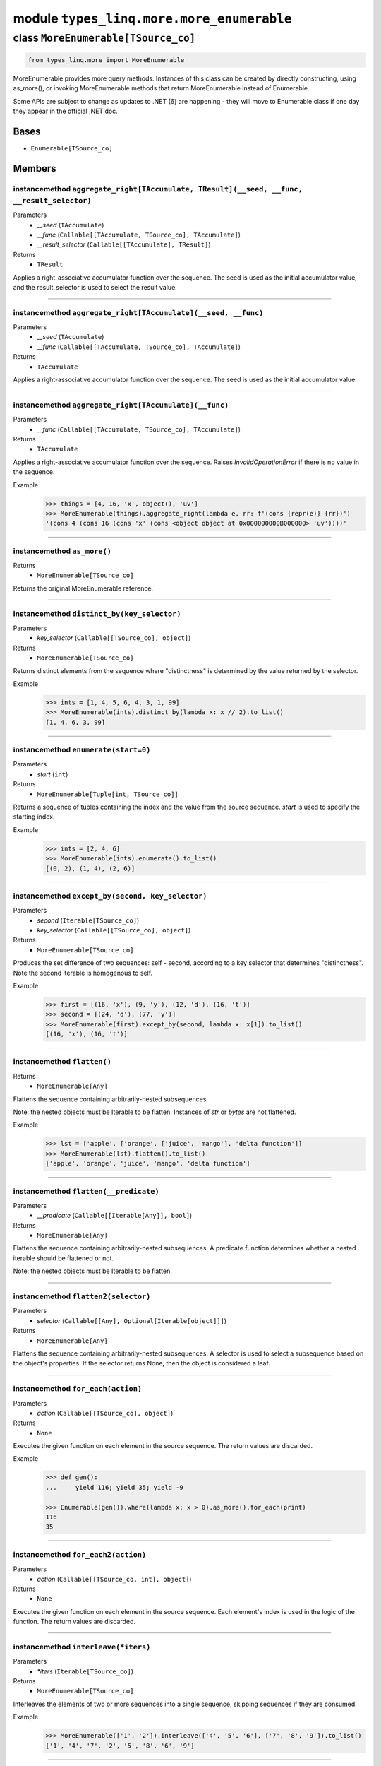 module ``types_linq.more.more_enumerable``
###########################################

class ``MoreEnumerable[TSource_co]``
**************************************

.. code-block:: python

    from types_linq.more import MoreEnumerable

MoreEnumerable provides more query methods. Instances of this class can be created by directly
constructing, using as_more(), or invoking MoreEnumerable methods that return MoreEnumerable
instead of Enumerable.

Some APIs are subject to change as updates to .NET (6) are happening - they will move to Enumerable
class if one day they appear in the official .NET doc.

Bases
======
- ``Enumerable[TSource_co]``

Members
========
instancemethod ``aggregate_right[TAccumulate, TResult](__seed, __func, __result_selector)``
---------------------------------------------------------------------------------------------

Parameters
  - `__seed` (``TAccumulate``)
  - `__func` (``Callable[[TAccumulate, TSource_co], TAccumulate]``)
  - `__result_selector` (``Callable[[TAccumulate], TResult]``)

Returns
  - ``TResult``

Applies a right-associative accumulator function over the sequence. The seed is used as
the initial accumulator value, and the result_selector is used to select the result value.

----

instancemethod ``aggregate_right[TAccumulate](__seed, __func)``
-----------------------------------------------------------------

Parameters
  - `__seed` (``TAccumulate``)
  - `__func` (``Callable[[TAccumulate, TSource_co], TAccumulate]``)

Returns
  - ``TAccumulate``

Applies a right-associative accumulator function over the sequence. The seed is used as the
initial accumulator value.

----

instancemethod ``aggregate_right[TAccumulate](__func)``
---------------------------------------------------------

Parameters
  - `__func` (``Callable[[TAccumulate, TSource_co], TAccumulate]``)

Returns
  - ``TAccumulate``

Applies a right-associative accumulator function over the sequence. Raises `InvalidOperationError`
if there is no value in the sequence.

Example
    >>> things = [4, 16, 'x', object(), 'uv']
    >>> MoreEnumerable(things).aggregate_right(lambda e, rr: f'(cons {repr(e)} {rr})')
    '(cons 4 (cons 16 (cons 'x' (cons <object object at 0x000000000B000000> 'uv'))))'

----

instancemethod ``as_more()``
------------------------------


Returns
  - ``MoreEnumerable[TSource_co]``

Returns the original MoreEnumerable reference.

----

instancemethod ``distinct_by(key_selector)``
----------------------------------------------

Parameters
  - `key_selector` (``Callable[[TSource_co], object]``)

Returns
  - ``MoreEnumerable[TSource_co]``

Returns distinct elements from the sequence where "distinctness" is determined by the value
returned by the selector.

Example
    >>> ints = [1, 4, 5, 6, 4, 3, 1, 99]
    >>> MoreEnumerable(ints).distinct_by(lambda x: x // 2).to_list()
    [1, 4, 6, 3, 99]

----

instancemethod ``enumerate(start=0)``
---------------------------------------

Parameters
  - `start` (``int``)

Returns
  - ``MoreEnumerable[Tuple[int, TSource_co]]``

Returns a sequence of tuples containing the index and the value from the source sequence. `start`
is used to specify the starting index.

Example
    >>> ints = [2, 4, 6]
    >>> MoreEnumerable(ints).enumerate().to_list()
    [(0, 2), (1, 4), (2, 6)]

----

instancemethod ``except_by(second, key_selector)``
----------------------------------------------------

Parameters
  - `second` (``Iterable[TSource_co]``)
  - `key_selector` (``Callable[[TSource_co], object]``)

Returns
  - ``MoreEnumerable[TSource_co]``

Produces the set difference of two sequences: self - second, according to a key selector that
determines "distinctness". Note the second iterable is homogenous to self.

Example
    >>> first = [(16, 'x'), (9, 'y'), (12, 'd'), (16, 't')]
    >>> second = [(24, 'd'), (77, 'y')]
    >>> MoreEnumerable(first).except_by(second, lambda x: x[1]).to_list()
    [(16, 'x'), (16, 't')]

----

instancemethod ``flatten()``
------------------------------


Returns
  - ``MoreEnumerable[Any]``

Flattens the sequence containing arbitrarily-nested subsequences.

Note: the nested objects must be Iterable to be flatten.
Instances of `str` or `bytes` are not flattened.

Example
    >>> lst = ['apple', ['orange', ['juice', 'mango'], 'delta function']]
    >>> MoreEnumerable(lst).flatten().to_list()
    ['apple', 'orange', 'juice', 'mango', 'delta function']

----

instancemethod ``flatten(__predicate)``
-----------------------------------------

Parameters
  - `__predicate` (``Callable[[Iterable[Any]], bool]``)

Returns
  - ``MoreEnumerable[Any]``

Flattens the sequence containing arbitrarily-nested subsequences. A predicate function determines
whether a nested iterable should be flattened or not.

Note: the nested objects must be Iterable to be flatten.

----

instancemethod ``flatten2(selector)``
---------------------------------------

Parameters
  - `selector` (``Callable[[Any], Optional[Iterable[object]]]``)

Returns
  - ``MoreEnumerable[Any]``

Flattens the sequence containing arbitrarily-nested subsequences. A selector is used to select a
subsequence based on the object's properties. If the selector returns None, then the object is
considered a leaf.

----

instancemethod ``for_each(action)``
-------------------------------------

Parameters
  - `action` (``Callable[[TSource_co], object]``)

Returns
  - ``None``

Executes the given function on each element in the source sequence. The return values are discarded.

Example
    .. code-block:: python

        >>> def gen():
        ...     yield 116; yield 35; yield -9

        >>> Enumerable(gen()).where(lambda x: x > 0).as_more().for_each(print)
        116
        35

----

instancemethod ``for_each2(action)``
--------------------------------------

Parameters
  - `action` (``Callable[[TSource_co, int], object]``)

Returns
  - ``None``

Executes the given function on each element in the source sequence. Each element's index is used in
the logic of the function. The return values are discarded.

----

instancemethod ``interleave(*iters)``
---------------------------------------

Parameters
  - `*iters` (``Iterable[TSource_co]``)

Returns
  - ``MoreEnumerable[TSource_co]``

Interleaves the elements of two or more sequences into a single sequence, skipping sequences if they
are consumed.

Example
    >>> MoreEnumerable(['1', '2']).interleave(['4', '5', '6'], ['7', '8', '9']).to_list()
    ['1', '4', '7', '2', '5', '8', '6', '9']

----

instancemethod ``maxima_by[TSupportsLessThan](selector)``
-----------------------------------------------------------

Parameters
  - `selector` (``Callable[[TSource_co], TSupportsLessThan]``)

Returns
  - ``ExtremaEnumerable[TSource_co, TSupportsLessThan]``

Returns the maximal elements of the sequence based on the given selector.

Example
    >>> strings = ['foo', 'bar', 'cheese', 'orange', 'baz', 'spam', 'egg', 'toasts', 'dish']
    >>> MoreEnumerable(strings).maxima_by(len).to_list()
    ['cheese', 'orange', 'toasts']
    >>> MoreEnumerable(strings).maxima_by(lambda x: x.count('e')).first()
    'cheese'

----

instancemethod ``maxima_by[TKey](selector, __comparer)``
----------------------------------------------------------

Parameters
  - `selector` (``Callable[[TSource_co], TKey]``)
  - `__comparer` (``Callable[[TKey, TKey], int]``)

Returns
  - ``ExtremaEnumerable[TSource_co, TKey]``

Returns the maximal elements of the sequence based on the given selector and the comparer.

Such comparer takes two values and return positive ints when lhs > rhs, negative ints
if lhs < rhs, and 0 if they are equal.

----

instancemethod ``minima_by[TSupportsLessThan](selector)``
-----------------------------------------------------------

Parameters
  - `selector` (``Callable[[TSource_co], TSupportsLessThan]``)

Returns
  - ``ExtremaEnumerable[TSource_co, TSupportsLessThan]``

Returns the minimal elements of the sequence based on the given selector.

----

instancemethod ``minima_by[TKey](selector, __comparer)``
----------------------------------------------------------

Parameters
  - `selector` (``Callable[[TSource_co], TKey]``)
  - `__comparer` (``Callable[[TKey, TKey], int]``)

Returns
  - ``ExtremaEnumerable[TSource_co, TKey]``

Returns the minimal elements of the sequence based on the given selector and the comparer.

Such comparer takes two values and return positive ints when lhs > rhs, negative ints
if lhs < rhs, and 0 if they are equal.

----

instancemethod ``pipe(action)``
---------------------------------

Parameters
  - `action` (``Callable[[TSource_co], object]``)

Returns
  - ``MoreEnumerable[TSource_co]``

Executes the given action on each element in the sequence and yields it. Return values of
action are discarded.

Example
    >>> store = set()
    >>> MoreEnumerable([1, 2, 2, 1]).pipe(store.add).where(lambda x: x % 2 == 0).to_list()
    [2, 2]
    >>> store
    {1, 2}

----

instancemethod ``rank[TSupportsLessThan]()``
----------------------------------------------

Constraint
  - `self`: ``MoreEnumerable[TSupportsLessThan]``

Returns
  - ``MoreEnumerable[int]``

Ranks each item in the sequence in descending order.

Example
    >>> scores = [1, 4, 77, 23, 23, 4, 9, 0, -7, 101, 23]
    >>> MoreEnumerable(scores).rank().to_list()
    [6, 5, 2, 3, 3, 5, 4, 7, 8, 1, 3]  # 101 is largest, so has rank of 1

----

instancemethod ``rank(__comparer)``
-------------------------------------

Parameters
  - `__comparer` (``Callable[[TSource_co, TSource_co], int]``)

Returns
  - ``MoreEnumerable[int]``

Ranks each item in the sequence in descending order using the given comparer.

Such comparer takes two values and return positive ints when lhs > rhs, negative ints
if lhs < rhs, and 0 if they are equal.

----

instancemethod ``rank_by[TSupportsLessThan](key_selector)``
-------------------------------------------------------------

Parameters
  - `key_selector` (``Callable[[TSource_co], TSupportsLessThan]``)

Returns
  - ``MoreEnumerable[int]``

Ranks each item in the sequence in descending order using the given selector.

Example
    .. code-block:: python

        >>> scores = [
        ...     {'name': 'Frank', 'score': 75},
        ...     {'name': 'Alica', 'score': 90},
        ...     {'name': 'Erika', 'score': 99},
        ...     {'name': 'Rogers', 'score': 90},
        ... ]

        >>> MoreEnumerable(scores).rank_by(lambda x: x['score']) \
        ...     .zip(scores) \
        ...     .group_by(lambda t: t[0], lambda t: t[1]['name']) \
        ...     .to_dict(lambda g: g.key, lambda g: g.to_list())
        {3: ['Frank'], 2: ['Alica', 'Rogers'], 1: ['Erika']}

----

instancemethod ``rank_by[TKey](key_selector, __comparer)``
------------------------------------------------------------

Parameters
  - `key_selector` (``Callable[[TSource_co], TKey]``)
  - `__comparer` (``Callable[[TKey, TKey], int]``)

Returns
  - ``MoreEnumerable[int]``

Ranks each item in the sequence in descending order using the given selector and comparer.

Such comparer takes two values and return positive ints when lhs > rhs, negative ints
if lhs < rhs, and 0 if they are equal.

----

staticmethod ``traverse_breath_first[TSource](root, children_selector)``
--------------------------------------------------------------------------

Parameters
  - `root` (``TSource``)
  - `children_selector` (``Callable[[TSource], Iterable[TSource]]``)

Returns
  - ``MoreEnumerable[TSource]``

Traverses the tree (graph) from the root node in a breath-first fashion. A selector is used to
select children of each node.

Graphs are not checked for cycles. If the resulting sequence needs to be finite then it is the
responsibility of children_selector to ensure that duplicate nodes are not visited.

----

staticmethod ``traverse_depth_first[TSource](root, children_selector)``
-------------------------------------------------------------------------

Parameters
  - `root` (``TSource``)
  - `children_selector` (``Callable[[TSource], Iterable[TSource]]``)

Returns
  - ``MoreEnumerable[TSource]``

Traverses the tree (graph) from the root node in a depth-first fashion. A selector is used to
select children of each node.

Graphs are not checked for cycles. If the resulting sequence needs to be finite then it is the
responsibility of children_selector to ensure that duplicate nodes are not visited.


